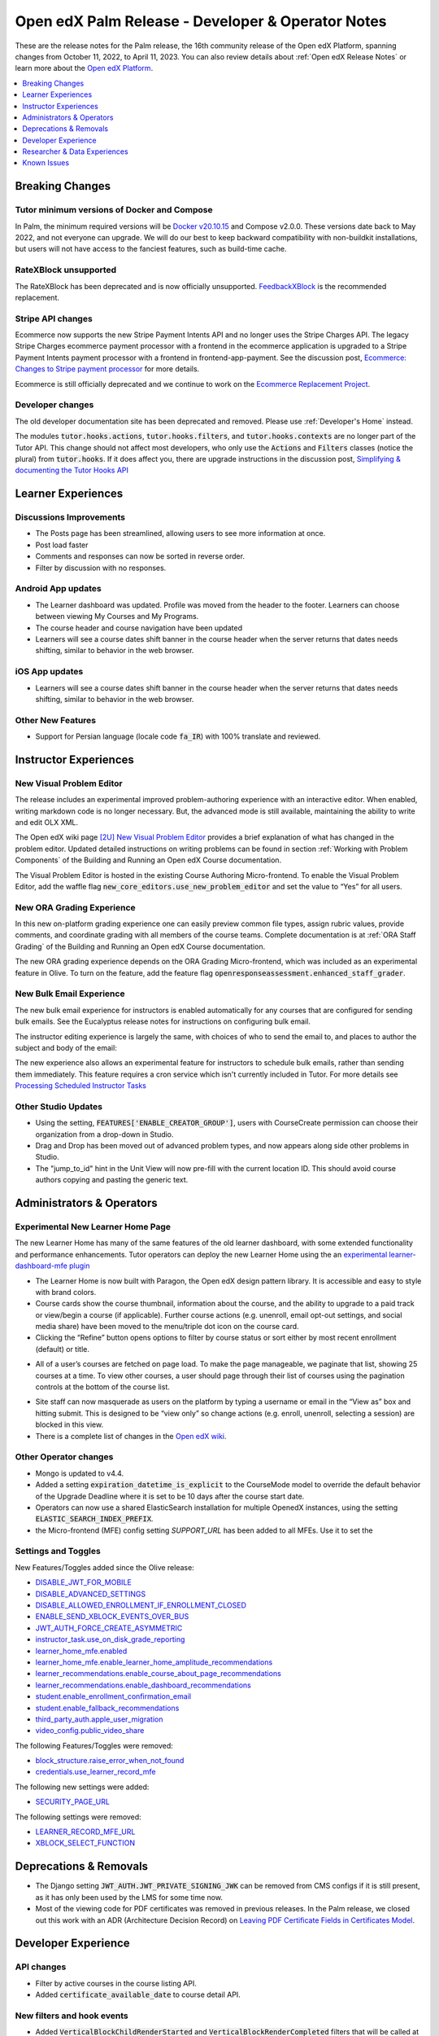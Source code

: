 .. _Open edX Palm Release:

Open edX Palm Release - Developer & Operator Notes
##################################################

These are the release notes for the Palm release, the 16th community release of the Open edX Platform, spanning changes from October 11, 2022, to April 11, 2023.  You can also review details about :ref:`Open edX Release Notes` or learn more about the `Open edX Platform`_.


.. _Open edX Platform: https://openedx.org

.. contents::
 :depth: 1
 :local:

Breaking Changes
****************

Tutor minimum versions of Docker and Compose
============================================

In Palm, the minimum required versions will be `Docker v20.10.15 <https://docs.docker.com/engine/release-notes/20.10/#201015>`_ and Compose v2.0.0. These versions date back to May 2022, and not everyone can upgrade. We will do our best to keep backward compatibility with non-buildkit installations, but users will not have access to the fanciest features, such as build-time cache.

RateXBlock unsupported
======================

The RateXBlock has been deprecated and is now officially unsupported. `FeedbackXBlock
<https://github.com/openedx/FeedbackXBlock>`_ is the recommended replacement.

Stripe API changes
==================

Ecommerce now supports the new Stripe Payment Intents API and no longer uses the Stripe Charges API. The legacy
Stripe Charges ecommerce payment processor with a frontend in the ecommerce application is upgraded to a Stripe
Payment Intents payment processor with a frontend in frontend-app-payment. See the discussion post, `Ecommerce:
Changes to Stripe payment processor
<https://discuss.openedx.org/t/ecommerce-changes-to-stripe-payment-processor/9457>`_ for more details.

Ecommerce is still officially deprecated and we continue to work on the `Ecommerce Replacement Project
<https://openedx.atlassian.net/wiki/spaces/AC/pages/3617849345/Ecommerce+Deprecation+and+Replacement+Project>`_.


Developer changes
=================

The old developer documentation site has been deprecated and removed. Please use :ref:`Developer's Home`  instead.

The modules :code:`tutor.hooks.actions`, :code:`tutor.hooks.filters`, and :code:`tutor.hooks.contexts` are no longer
part of the Tutor API. This change should not affect most developers, who only use the :code:`Actions` and
:code:`Filters` classes (notice the plural) from :code:`tutor.hooks`. If it does affect you, there are upgrade
instructions in the discussion post, `Simplifying & documenting the Tutor Hooks API
<https://discuss.openedx.org/t/simplifying-documenting-the-tutor-hooks-api/9258>`_

Learner Experiences
*******************

Discussions Improvements
========================

* The Posts page has been streamlined, allowing users to see more information at once.
* Post load faster
* Comments and responses can now be sorted in reverse order.
* Filter by discussion with no responses.

Android App updates
===================

* The Learner dashboard was updated. Profile was moved from the header to the footer. Learners can choose between viewing My Courses and My Programs.
* The course header and course navigation have been updated
* Learners will see a course dates shift banner in the course header when the server returns that dates needs shifting, similar to behavior in the web browser.

.. image:: /_images/community/release_notes/palm/android_shift_due_dates.png
    :width: 50%
    :alt: screenshot of Android banner for shifting due dates

iOS App updates
===============

* Learners will see a course dates shift banner in the course header when the server returns that dates needs shifting, similar to behavior in the web browser.

.. image:: /_images/community/release_notes/palm/ios_shift_due_dates.png
    :width: 50%
    :alt: screenshot of iOS banner for shifting due dates


Other New Features
==================

* Support for Persian language (locale code :code:`fa_IR`) with 100% translate and reviewed.


Instructor Experiences
**********************

New Visual Problem Editor
=========================

The release includes an experimental improved problem-authoring experience with an interactive editor. When enabled, writing markdown
code is no longer necessary. But, the advanced mode is still available, maintaining the ability to write and edit
OLX XML.

The Open edX wiki page `[2U] New Visual Problem Editor <https://openedx.atlassian.net/wiki/spaces/OEPM/blog/2023/04/07/3724312593/2U+New+Visual+Problem+Editor>`_
provides a brief explanation of what has changed in the problem editor. Updated detailed instructions on writing
problems can be found in section :ref:`Working with Problem Components` of the Building and Running an Open edX Course documentation.

The Visual Problem Editor is hosted in the existing Course Authoring Micro-frontend. To enable the Visual Problem Editor, add the waffle flag
:code:`new_core_editors.use_new_problem_editor` and set the value to “Yes” for all users.

New ORA Grading Experience
==========================

In this new on-platform grading experience one can easily preview common file types, assign rubric values, provide
comments, and coordinate grading with all members of the course teams. Complete documentation is at :ref:`ORA Staff Grading`  of the Building and Running an Open edX Course documentation.

The new ORA grading experience depends on the ORA Grading Micro-frontend, which was included as an experimental
feature in Olive. To turn on the feature, add the feature flag :code:`openresponseassessment.enhanced_staff_grader`.

New Bulk Email Experience
=========================

The new bulk email experience for instructors is enabled automatically for any courses that are configured for sending bulk emails. See the Eucalyptus release notes for instructions on configuring bulk email.

The instructor editing experience is largely the same, with choices of who to send the email to, and places to author the subject and body of the email:

.. image:: /_images/community/release_notes/palm/communications_send_an_email.png
    :alt: Send and Email interface for sending bulk emails

The new experience also allows an experimental feature for instructors to schedule bulk emails, rather than sending them immediately. This feature requires a cron service which isn't currently included in Tutor. For more details see `Processing Scheduled Instructor Tasks <https://github.com/openedx/edx-platform/blob/b74138f2e67d9c636286f4e4633316aed051d21f/lms/djangoapps/instructor_task/docs/decisions/002-processing-scheduled-instructor-tasks.rst#L21>`_

Other Studio Updates
====================

* Using the setting, :code:`FEATURES['ENABLE_CREATOR_GROUP']`, users with CourseCreate permission can choose their organization from a drop-down in Studio.
* Drag and Drop has been moved out of advanced problem types, and now appears along side other problems in Studio.
* The "jump_to_id" hint in the Unit View will now pre-fill with the current location ID. This should avoid course authors copying and pasting the generic text.


Administrators & Operators
**************************

Experimental New Learner Home Page
==================================

The new Learner Home has many of the same features of the old learner dashboard, with some extended functionality and
performance enhancements. Tutor operators can deploy the new Learner Home using the an `experimental learner-dashboard-mfe plugin <https://github.com/openedx/openedx-tutor-plugins/tree/main/plugins/tutor-contrib-learner-dashboard-mfe#learner-dashboard-mfe-plugin-for-tutor>`_

* The Learner Home is now built with Paragon, the Open edX design pattern library. It is accessible and easy to style with brand colors.
* Course cards show the course thumbnail, information about the course, and the ability to upgrade to a paid track or view/begin a course (if applicable). Further course actions (e.g. unenroll, email opt-out settings, and social media share) have been moved to the menu/triple dot icon on the course card.
* Clicking the “Refine” button opens options to filter by course status or sort either by most recent enrollment (default) or title.

.. image:: /_images/community/release_notes/palm/new_learner_home_filtering.png
    :alt: The Refine pop-up with Course State and Sort options

* All of a user’s courses are fetched on page load. To make the page manageable, we paginate that list, showing 25 courses at a time. To view other courses, a user should page through their list of courses using the pagination controls at the bottom of the course list.

.. image:: /_images/community/release_notes/palm/new_learner_home_pagination.png
    :alt: Next, previous and page number buttons appear below the list of courses

* Site staff can now masquerade as users on the platform by typing a username or email in the “View as” box and hitting submit. This is designed to be “view only” so change actions (e.g. enroll, unenroll, selecting a session) are blocked in this view.
* There is a complete list of changes in the `Open edX wiki <https://openedx.atlassian.net/wiki/spaces/OEPM/blog/2022/11/21/3584589831/2U+New+Learner+Home+Page#Comparison-with-old-experience>`_.

Other Operator changes
======================

* Mongo is updated to v4.4.
* Added a setting :code:`expiration_datetime_is_explicit` to the CourseMode model to override the default behavior of the Upgrade Deadline where it is set to be 10 days after the course start date.
* Operators can now use a shared ElasticSearch installation for multiple OpenedX instances, using the setting :code:`ELASTIC_SEARCH_INDEX_PREFIX`.
* the Micro-frontend (MFE) config setting `SUPPORT_URL` has been added to all MFEs. Use it to set the

Settings and Toggles
====================

New Features/Toggles added since the Olive release:

* `DISABLE_JWT_FOR_MOBILE <https://github.com/openedx/edx-platform/blob/8e6e2997151e010276f5d76db7269c1f1d2af702/openedx/core/djangoapps/oauth_dispatch/toggles.py#L10>`_
* `DISABLE_ADVANCED_SETTINGS <https://github.com/openedx/edx-platform/blob/8e6e2997151e010276f5d76db7269c1f1d2af702/cms/envs/common.py#L520>`_
* `DISABLE_ALLOWED_ENROLLMENT_IF_ENROLLMENT_CLOSED <https://github.com/openedx/edx-platform/blob/8e6e2997151e010276f5d76db7269c1f1d2af702/lms/envs/common.py#L1022>`_
* `ENABLE_SEND_XBLOCK_EVENTS_OVER_BUS <https://github.com/openedx/edx-platform/blob/8e6e2997151e010276f5d76db7269c1f1d2af702/cms/envs/devstack.py#L303>`_
* `JWT_AUTH_FORCE_CREATE_ASYMMETRIC <https://github.com/openedx/edx-platform/blob/8e6e2997151e010276f5d76db7269c1f1d2af702/openedx/core/djangoapps/oauth_dispatch/jwt.py#L198>`_
* `instructor_task.use_on_disk_grade_reporting <https://github.com/openedx/edx-platform/blob/8e6e2997151e010276f5d76db7269c1f1d2af702/lms/djangoapps/instructor_task/config/waffle.py#L27>`_
* `learner_home_mfe.enabled <https://github.com/openedx/edx-platform/blob/8e6e2997151e010276f5d76db7269c1f1d2af702/lms/djangoapps/learner_home/waffle.py#L13>`_
* `learner_home_mfe.enable_learner_home_amplitude_recommendations <https://github.com/openedx/edx-platform/blob/8e6e2997151e010276f5d76db7269c1f1d2af702/lms/djangoapps/learner_home/recommendations/waffle.py#L10>`_
* `learner_recommendations.enable_course_about_page_recommendations <https://github.com/openedx/edx-platform/blob/8e6e2997151e010276f5d76db7269c1f1d2af702/lms/djangoapps/learner_recommendations/toggles.py#L10>`_
* `learner_recommendations.enable_dashboard_recommendations <https://github.com/openedx/edx-platform/blob/8e6e2997151e010276f5d76db7269c1f1d2af702/lms/djangoapps/learner_recommendations/toggles.py#L24>`_
* `student.enable_enrollment_confirmation_email <https://github.com/openedx/edx-platform/blob/8e6e2997151e010276f5d76db7269c1f1d2af702/common/djangoapps/student/toggles.py#L61>`_
* `student.enable_fallback_recommendations <https://github.com/openedx/edx-platform/blob/8e6e2997151e010276f5d76db7269c1f1d2af702/common/djangoapps/student/toggles.py#L26>`_
* `third_party_auth.apple_user_migration <https://github.com/openedx/edx-platform/blob/8e6e2997151e010276f5d76db7269c1f1d2af702/common/djangoapps/third_party_auth/toggles.py#L9>`_
* `video_config.public_video_share <https://github.com/openedx/edx-platform/blob/8e6e2997151e010276f5d76db7269c1f1d2af702/openedx/core/djangoapps/video_config/toggles.py#L8>`_

The following Features/Toggles were removed:

* `block_structure.raise_error_when_not_found <https://github.com/openedx/edx-platform/blob/db111c05f6d8172c5629e9d723844565ac657476/openedx/core/djangoapps/content/block_structure/config/__init__.py#L51>`_
* `credentials.use_learner_record_mfe <https://github.com/openedx/edx-platform/blob/db111c05f6d8172c5629e9d723844565ac657476/openedx/core/djangoapps/credentials/config.py#L10>`_

The following new settings were added:

* `SECURITY_PAGE_URL <https://github.com/openedx/edx-platform/blob/8e6e2997151e010276f5d76db7269c1f1d2af702/lms/envs/common.py#L3355)>`_

The following settings were removed:

* `LEARNER_RECORD_MFE_URL <https://github.com/openedx/edx-platform/blob/db111c05f6d8172c5629e9d723844565ac657476/lms/envs/common.py#L4894>`_
* `XBLOCK_SELECT_FUNCTION <https://github.com/openedx/edx-platform/blob/db111c05f6d8172c5629e9d723844565ac657476/lms/envs/common.py#L1531>`_



Deprecations & Removals
***********************

* The Django setting :code:`JWT_AUTH.JWT_PRIVATE_SIGNING_JWK` can be removed from CMS configs if it is still present, as it has only been used by the LMS for some time now.
* Most of the viewing code for PDF certificates was removed in previous releases. In the Palm release, we closed out this work with an ADR (Architecture Decision Record) on `Leaving PDF Certificate Fields in Certificates Model <https://github.com/openedx/edx-platform/blob/open-release/palm.master/lms/djangoapps/certificates/docs/decisions/008-certificate-model-remnants.rst>`_.


Developer Experience
********************

API changes
===========

* Filter by active courses in the course listing API.
* Added :code:`certificate_available_date` to course detail API.

New filters and hook events
===========================

* Added :code:`VerticalBlockChildRenderStarted` and :code:`VerticalBlockRenderCompleted` filters that will be called at the start of rendering a vertical and after rendering is completed.
* Added :code:`AccountSettingsRenderStarted` filter which passes the account settings context before is rendered.
* Added events :code:`XBLOCK_PUBLISHED`, :code:`XBLOCK_DELETED`, and :code:`XBLOCK_DUPLICATED` to signal changes to xblocks in taxonomy-connector/course-discovery.


Researcher & Data Experiences
*****************************

* Tracking events have been added for reporting of threads, responses and comments, and for marking responses as endorsed.


Known Issues
************

* There are no known issues at this time.
